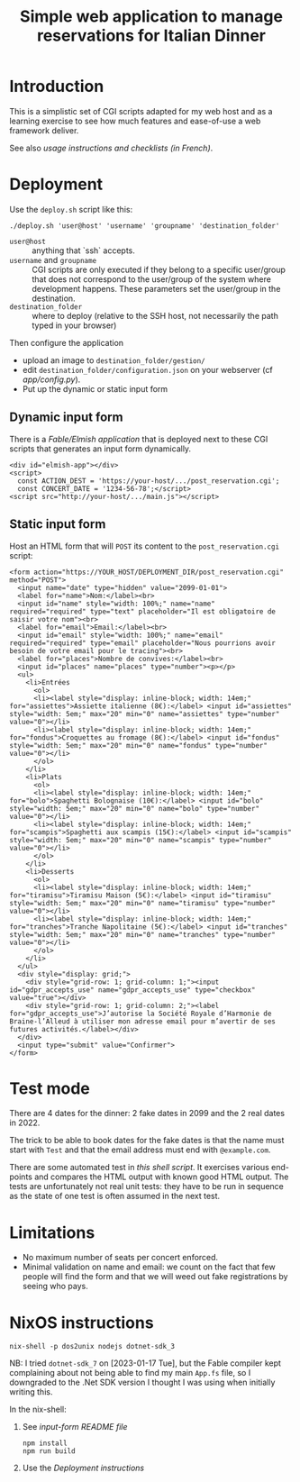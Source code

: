 #+TITLE: Simple web application to manage reservations for Italian Dinner

* Introduction

This is a simplistic set of CGI scripts adapted for my web host and as a
learning exercise to see how much features and ease-of-use a web framework
deliver.

See also [[file+emacs:app/gestion/index.org][usage instructions and checklists (in French)]].

* Deployment

Use the ~deploy.sh~ script like this:
#+begin_src shell :exports code
  ./deploy.sh 'user@host' 'username' 'groupname' 'destination_folder'
#+end_src

- ~user@host~ :: anything that `ssh` accepts.
- ~username~ and ~groupname~ :: CGI scripts are only executed if they belong
  to a specific user/group that does not correspond to the user/group of the
  system where development happens.  These parameters set the user/group in
  the destination.
- ~destination_folder~ :: where to deploy (relative to the SSH host, not
  necessarily the path typed in your browser)

Then configure the application
- upload an image to =destination_folder/gestion/=
- edit =destination_folder/configuration.json= on your webserver (cf
  [[file+emacs:app/config.py][app/config.py]]).
- Put up the dynamic or static input form

** Dynamic input form
There is a [[file+emacs:input-form/][Fable/Elmish application]] that is deployed next to these CGI scripts
that generates an input form dynamically.
#+begin_example
  <div id="elmish-app"></div>
  <script>
    const ACTION_DEST = 'https://your-host/.../post_reservation.cgi';
    const CONCERT_DATE = '1234-56-78';</script>
  <script src="http://your-host/.../main.js"></script>
#+end_example
** Static input form
Host an HTML form that will =POST= its content to the =post_reservation.cgi=
script:
#+begin_example
  <form action="https://YOUR_HOST/DEPLOYMENT_DIR/post_reservation.cgi" method="POST">
    <input name="date" type="hidden" value="2099-01-01">
    <label for="name">Nom:</label><br>
    <input id="name" style="width: 100%;" name="name" required="required" type="text" placeholder="Il est obligatoire de saisir votre nom"><br>
    <label for="email">Email:</label><br>
    <input id="email" style="width: 100%;" name="email" required="required" type="email" placeholder="Nous pourrions avoir besoin de votre email pour le tracing"><br>
    <label for="places">Nombre de convives:</label><br>
    <input id="places" name="places" type="number"><p></p>
    <ul>
      <li>Entrées
        <ol>
        <li><label style="display: inline-block; width: 14em;" for="assiettes">Assiette italienne (8€):</label> <input id="assiettes" style="width: 5em;" max="20" min="0" name="assiettes" type="number" value="0"></li>
        <li><label style="display: inline-block; width: 14em;" for="fondus">Croquettes au fromage (8€):</label> <input id="fondus" style="width: 5em;" max="20" min="0" name="fondus" type="number" value="0"></li>
        </ol>
      </li>
      <li>Plats
        <ol>
        <li><label style="display: inline-block; width: 14em;" for="bolo">Spaghetti Bolognaise (10€):</label> <input id="bolo" style="width: 5em;" max="20" min="0" name="bolo" type="number" value="0"></li>
        <li><label style="display: inline-block; width: 14em;" for="scampis">Spaghetti aux scampis (15€):</label> <input id="scampis" style="width: 5em;" max="20" min="0" name="scampis" type="number" value="0"></li>
        </ol>
      </li>
      <li>Desserts
        <ol>
        <li><label style="display: inline-block; width: 14em;" for="tiramisu">Tiramisu Maison (5€):</label> <input id="tiramisu" style="width: 5em;" max="20" min="0" name="tiramisu" type="number" value="0"></li>
        <li><label style="display: inline-block; width: 14em;" for="tranches">Tranche Napolitaine (5€):</label> <input id="tranches" style="width: 5em;" max="20" min="0" name="tranches" type="number" value="0"></li>
        </ol>
      </li>
    </ul>
    <div style="display: grid;">
      <div style="grid-row: 1; grid-column: 1;"><input id="gdpr_accepts_use" name="gdpr_accepts_use" type="checkbox" value="true"></div>
      <div style="grid-row: 1; grid-column: 2;"><label for="gdpr_accepts_use">J’autorise la Société Royale d’Harmonie de Braine-l’Alleud à utiliser mon adresse email pour m’avertir de ses futures activités.</label></div>
    </div>
    <input type="submit" value="Confirmer">
  </form>
#+end_example

* Test mode
There are 4 dates for the dinner: 2 fake dates in 2099 and the 2 real dates
in 2022.

The trick to be able to book dates for the fake dates is that the name must
start with ~Test~ and that the email address must end with ~@example.com~.

There are some automated test in [[file+emacs:tests/tests.sh][this shell script]].  It exercises various
end-points and compares the HTML output with known good HTML output.  The
tests are unfortunately not real unit tests: they have to be run in sequence
as the state of one test is often assumed in the next test.

* Limitations
- No maximum number of seats per concert enforced.
- Minimal validation on name and email: we count on the fact that few people
  will find the form and that we will weed out fake registrations by seeing
  who pays.

* NixOS instructions
#+begin_src shell :exports code
  nix-shell -p dos2unix nodejs dotnet-sdk_3
#+end_src

NB: I tried =dotnet-sdk_7= on [2023-01-17 Tue], but the Fable compiler kept
complaining about not being able to find my main =App.fs= file, so I
downgraded to the .Net SDK version I thought I was using when initially
writing this.

In the nix-shell:
1. See [[file+emacs:input-form/README.md][input-form README file]]
   #+begin_src shell :exports code
     npm install
     npm run build
   #+end_src
2. Use the [[Deployment][Deployment instructions]]
